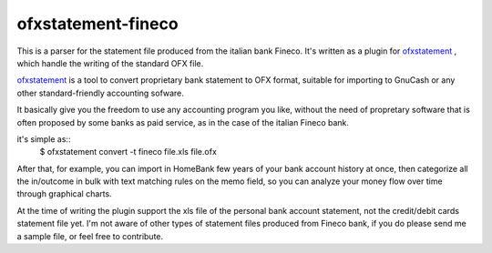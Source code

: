 ~~~~~~~~~~~~~~~~~~~~~~~~~~~~~~
ofxstatement-fineco
~~~~~~~~~~~~~~~~~~~~~~~~~~~~~~

This is a parser for the statement file produced from the italian bank Fineco.
It's written as a plugin for `ofxstatement`_ , which handle the writing of the standard OFX file.

`ofxstatement`_ is a tool to convert proprietary bank statement to OFX format,
suitable for importing to GnuCash or any other standard-friendly accounting sofware.

It basically give you the freedom to use any accounting program you like,
without the need of propretary software that is often proposed by some banks as paid service, as in the case of the italian Fineco bank.

it's simple as::
    $ ofxstatement convert -t fineco file.xls file.ofx

After that, for example, you can import in HomeBank few years of your bank account history at once, then categorize all the in/outcome in bulk with text matching rules on the memo field,
so you can analyze your money flow over time through graphical charts.

At the time of writing the plugin support the xls file of the personal bank account statement, not the credit/debit cards statement file yet.
I'm not aware of other types of statement files produced from Fineco bank, if you do please send me a sample file, or feel free to contribute.

.. _ofxstatement: https://github.com/kedder/ofxstatement

